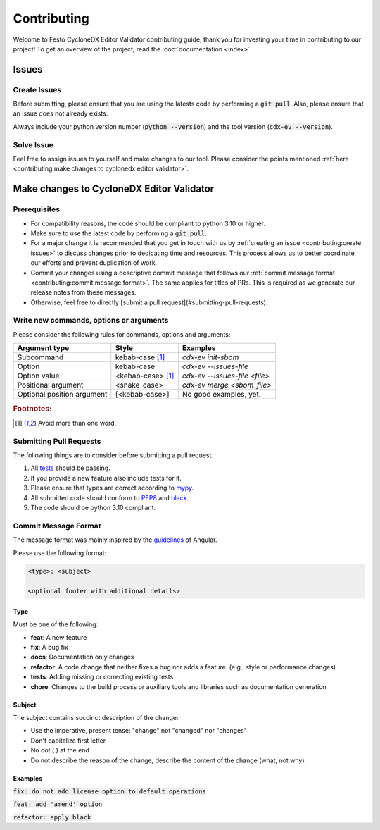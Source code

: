 ============
Contributing
============

Welcome to Festo CycloneDX Editor Validator contributing guide, thank you for investing your time in contributing to our project!
To get an overview of the project, read the :doc:`documentation <index>`.

******
Issues
******

-------------
Create Issues
-------------

Before submitting, please ensure that you are using the latests code by performing a :code:`git pull`. Also, please ensure that an issue does not already exists.

Always include your python version number (:code:`python --version`) and the tool version (:code:`cdx-ev --version`).

-----------
Solve Issue
-----------
Feel free to assign issues to yourself and make changes to our tool. Please consider the points mentioned :ref:`here <contributing:make changes to cyclonedx editor validator>`.

******************************************
Make changes to CycloneDX Editor Validator
******************************************

-------------
Prerequisites
-------------

* For compatibility reasons, the code should be compliant to python 3.10 or higher.
* Make sure to use the latest code by performing a :code:`git pull`.
* For a major change it is recommended that you get in touch with us by :ref:`creating an issue <contributing:create issues>` to discuss changes prior to dedicating time and resources. This process allows us to better coordinate our efforts and prevent duplication of work.
* Commit your changes using a descriptive commit message that follows our :ref:`commit message format <contributing:commit message format>`. The same applies for titles of PRs. This is required as we generate our release notes from these messages.
* Otherwise, feel free to directly [submit a pull request](#submitting-pull-requests).

----------------------------------------
Write new commands, options or arguments
----------------------------------------

Please consider the following rules for commands, options and arguments:

+----------------------------+--------------------------------+-------------------------------------------+
| Argument type              | Style                          | Examples                                  |
+============================+================================+===========================================+
| Subcommand                 | kebab-case [#f1]_              | `cdx-ev init-sbom`                        |
+----------------------------+--------------------------------+-------------------------------------------+
| Option                     | kebab-case                     | `cdx-ev --issues-file`                    |
+----------------------------+--------------------------------+-------------------------------------------+
| Option value               | <kebab-case> [#f1]_            | `cdx-ev --issues-file <file>`             |
+----------------------------+--------------------------------+-------------------------------------------+
| Positional argument        | <snake_case>                   | `cdx-ev merge <sbom_file>`                |
+----------------------------+--------------------------------+-------------------------------------------+
| Optional position argument | [<kebab-case>]                 | No good examples, yet.                    |
+----------------------------+--------------------------------+-------------------------------------------+

.. rubric:: Footnotes:

.. [#f1] Avoid more than one word.

------------------------
Submitting Pull Requests
------------------------

The following things are to consider before submitting a pull request.

1. All `tests <https://github.com/Festo-se/cyclonedx-editor-validator/tree/main/tests>`_ should be passing.

2. If you provide a new feature also include tests for it.

3. Please ensure that types are correct according to `mypy <mypy_url>`_.

4. All submitted code should conform to `PEP8 <pep8_url>`_ and `black <black_url>`_.

5. The code should be python 3.10 compliant.

.. _black_url: https://black.readthedocs.io/en/stable/index.html
.. _pep8_url: https://www.python.org/dev/peps/pep-0008/
.. _mypy_url: https://www.mypy-lang.org/

---------------------
Commit Message Format
---------------------

The message format was mainly inspired by the `guidelines <https://github.com/angular/angular.js/blob/master/DEVELOPERS.md#-git-commit-guidelines>`_ of Angular.

Please use the following format:

.. code-block:: bash

   <type>: <subject>

   <optional footer with additional details>

^^^^
Type
^^^^

Must be one of the following:

- **feat**: A new feature
- **fix**: A bug fix
- **docs**: Documentation only changes
- **refactor**: A code change that neither fixes a bug nor adds a feature. (e.g., style or performance changes)
- **tests**: Adding missing or correcting existing tests
- **chore**: Changes to the build process or auxiliary tools and libraries such as documentation generation

^^^^^^^
Subject
^^^^^^^

The subject contains succinct description of the change:

- Use the imperative, present tense: "change" not "changed" nor "changes"
- Don't capitalize first letter
- No dot (.) at the end
- Do not describe the reason of the change, describe the content of the change (what, not why).

^^^^^^^^
Examples
^^^^^^^^

:code:`fix: do not add license option to default operations`

:code:`feat: add 'amend' option`

:code:`refactor: apply black`
